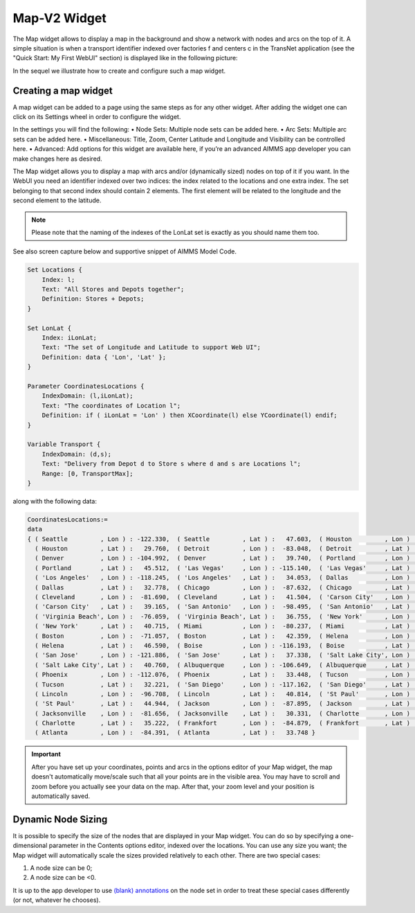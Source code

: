 Map-V2 Widget
-------------

The Map widget allows to display a map in the background and show a network with nodes and arcs on the top of it.
A simple situation is when a transport identifier indexed over factories f and centers c in the TransNet application 
(see the "Quick Start: My First WebUI" section) is displayed like in the following picture:

.. image:: images/MapV2-1simpleEx.png
    :align: center

In the sequel we illustrate how to create and configure such a map widget.

Creating a map widget
+++++++++++++++++++++
	
A map widget can be added to a page using the same steps as for any other widget. After adding the widget one can click on its
Settings wheel in order to configure the widget.

.. image:: images/MapV2-StartLayout.png
    :align: center

In the settings you will find the following:
•	Node Sets: Multiple node sets can be added here.
•	Arc Sets: Multiple arc sets can be added here.
•	Miscellaneous: Title, Zoom, Center Latitude and Longitude and Visibility can be controlled here.
•	Advanced: Add options for this widget are available here, if you’re an advanced AIMMS app developer you can make changes here as desired.

.. image:: images/MapV2-StartAllOptions.png
    :align: center


	
The Map widget allows you to display a map with arcs and/or (dynamically sized) nodes on top of it if you want. 
In the WebUI you need an identifier indexed over two indices: the index related to the locations and one extra index. 
The set belonging to that second index should contain 2 elements. The first element will be related to the longitude 
and the second element to the latitude. 

.. note::
    Please note that the naming of the indexes of the LonLat set is exactly as you should name them too.
    
See also screen capture below and supportive snippet of AIMMS Model Code. 

.. image:: images/mapwidget.png
    :align: center

.. code::

    Set Locations {
        Index: l;
        Text: "All Stores and Depots together";
        Definition: Stores + Depots;
    }

    Set LonLat {
        Index: iLonLat;
        Text: "The set of Longitude and Latitude to support Web UI";
        Definition: data { 'Lon', 'Lat' };
    }

    Parameter CoordinatesLocations {
        IndexDomain: (l,iLonLat);
        Text: "The coordinates of Location l";
        Definition: if ( iLonLat = 'Lon' ) then XCoordinate(l) else YCoordinate(l) endif;
    }

    Variable Transport {
        IndexDomain: (d,s);
        Text: "Delivery from Depot d to Store s where d and s are Locations l";
        Range: [0, TransportMax];
    }

along with the following data:

.. code::

    CoordinatesLocations:=
    data 
    { ( Seattle         , Lon ) : -122.330,  ( Seattle         , Lat ) :   47.603,  ( Houston         , Lon ) :  -95.370,
      ( Houston         , Lat ) :   29.760,  ( Detroit         , Lon ) :  -83.048,  ( Detroit         , Lat ) :   42.332,
      ( Denver          , Lon ) : -104.992,  ( Denver          , Lat ) :   39.740,  ( Portland        , Lon ) : -122.676,
      ( Portland        , Lat ) :   45.512,  ( 'Las Vegas'     , Lon ) : -115.140,  ( 'Las Vegas'     , Lat ) :   36.172,
      ( 'Los Angeles'   , Lon ) : -118.245,  ( 'Los Angeles'   , Lat ) :   34.053,  ( Dallas          , Lon ) :  -96.796,
      ( Dallas          , Lat ) :   32.778,  ( Chicago         , Lon ) :  -87.632,  ( Chicago         , Lat ) :   41.884,
      ( Cleveland       , Lon ) :  -81.690,  ( Cleveland       , Lat ) :   41.504,  ( 'Carson City'   , Lon ) : -119.767,
      ( 'Carson City'   , Lat ) :   39.165,  ( 'San Antonio'   , Lon ) :  -98.495,  ( 'San Antonio'   , Lat ) :   29.424,
      ( 'Virginia Beach', Lon ) :  -76.059,  ( 'Virginia Beach', Lat ) :   36.755,  ( 'New York'      , Lon ) :  -74.007,
      ( 'New York'      , Lat ) :   40.715,  ( Miami           , Lon ) :  -80.237,  ( Miami           , Lat ) :   25.729,
      ( Boston          , Lon ) :  -71.057,  ( Boston          , Lat ) :   42.359,  ( Helena          , Lon ) : -112.021,
      ( Helena          , Lat ) :   46.590,  ( Boise           , Lon ) : -116.193,  ( Boise           , Lat ) :   43.607,
      ( 'San Jose'      , Lon ) : -121.886,  ( 'San Jose'      , Lat ) :   37.338,  ( 'Salt Lake City', Lon ) : -111.888,
      ( 'Salt Lake City', Lat ) :   40.760,  ( Albuquerque     , Lon ) : -106.649,  ( Albuquerque     , Lat ) :   35.084,
      ( Phoenix         , Lon ) : -112.076,  ( Phoenix         , Lat ) :   33.448,  ( Tucson          , Lon ) : -110.970,
      ( Tucson          , Lat ) :   32.221,  ( 'San Diego'     , Lon ) : -117.162,  ( 'San Diego'     , Lat ) :   32.716,
      ( Lincoln         , Lon ) :  -96.708,  ( Lincoln         , Lat ) :   40.814,  ( 'St Paul'       , Lon ) :  -93.093,
      ( 'St Paul'       , Lat ) :   44.944,  ( Jackson         , Lon ) :  -87.895,  ( Jackson         , Lat ) :   31.508,
      ( Jacksonville    , Lon ) :  -81.656,  ( Jacksonville    , Lat ) :   30.331,  ( Charlotte       , Lon ) :  -80.838,
      ( Charlotte       , Lat ) :   35.222,  ( Frankfort       , Lon ) :  -84.879,  ( Frankfort       , Lat ) :   38.195,
      ( Atlanta         , Lon ) :  -84.391,  ( Atlanta         , Lat ) :   33.748 }

.. important:: After you have set up your coordinates, points and arcs in the options editor of your Map widget, the map doesn't automatically move/scale such that all your points are in the visible area. You may have to scroll and zoom before you actually see your data on the map. After that, your zoom level and your position is automatically saved.

Dynamic Node Sizing
+++++++++++++++++++

It is possible to specify the size of the nodes that are displayed in your Map widget. You can do so by specifying a one-dimensional parameter in the Contents options editor, indexed over the locations. You can use any size you want; the Map widget will automatically scale the sizes provided relatively to each other. There are two special cases:

#. A node size can be 0;
#. A node size can be <0.

It is up to the app developer to use `(blank) annotations <#data-dependent-styling>`_ on the node set in order to treat these special cases differently (or not, whatever he chooses).